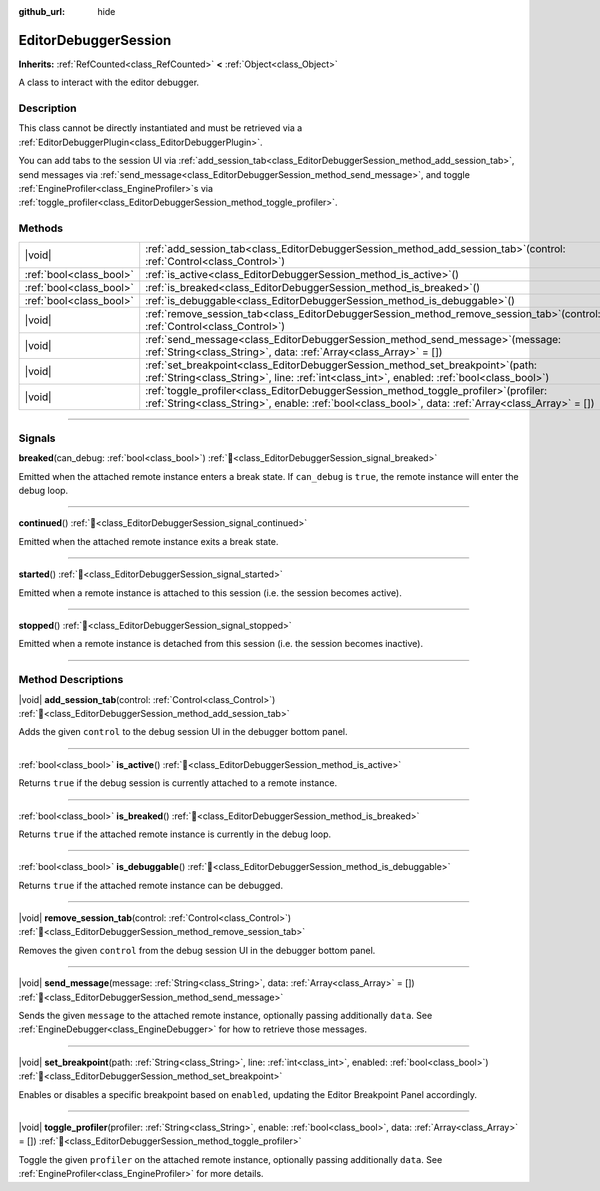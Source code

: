 :github_url: hide

.. DO NOT EDIT THIS FILE!!!
.. Generated automatically from Redot engine sources.
.. Generator: https://github.com/Redot-Engine/redot-engine/tree/master/doc/tools/make_rst.py.
.. XML source: https://github.com/Redot-Engine/redot-engine/tree/master/doc/classes/EditorDebuggerSession.xml.

.. _class_EditorDebuggerSession:

EditorDebuggerSession
=====================

**Inherits:** :ref:`RefCounted<class_RefCounted>` **<** :ref:`Object<class_Object>`

A class to interact with the editor debugger.

.. rst-class:: classref-introduction-group

Description
-----------

This class cannot be directly instantiated and must be retrieved via a :ref:`EditorDebuggerPlugin<class_EditorDebuggerPlugin>`.

You can add tabs to the session UI via :ref:`add_session_tab<class_EditorDebuggerSession_method_add_session_tab>`, send messages via :ref:`send_message<class_EditorDebuggerSession_method_send_message>`, and toggle :ref:`EngineProfiler<class_EngineProfiler>`\ s via :ref:`toggle_profiler<class_EditorDebuggerSession_method_toggle_profiler>`.

.. rst-class:: classref-reftable-group

Methods
-------

.. table::
   :widths: auto

   +-------------------------+---------------------------------------------------------------------------------------------------------------------------------------------------------------------------------------------------+
   | |void|                  | :ref:`add_session_tab<class_EditorDebuggerSession_method_add_session_tab>`\ (\ control\: :ref:`Control<class_Control>`\ )                                                                         |
   +-------------------------+---------------------------------------------------------------------------------------------------------------------------------------------------------------------------------------------------+
   | :ref:`bool<class_bool>` | :ref:`is_active<class_EditorDebuggerSession_method_is_active>`\ (\ )                                                                                                                              |
   +-------------------------+---------------------------------------------------------------------------------------------------------------------------------------------------------------------------------------------------+
   | :ref:`bool<class_bool>` | :ref:`is_breaked<class_EditorDebuggerSession_method_is_breaked>`\ (\ )                                                                                                                            |
   +-------------------------+---------------------------------------------------------------------------------------------------------------------------------------------------------------------------------------------------+
   | :ref:`bool<class_bool>` | :ref:`is_debuggable<class_EditorDebuggerSession_method_is_debuggable>`\ (\ )                                                                                                                      |
   +-------------------------+---------------------------------------------------------------------------------------------------------------------------------------------------------------------------------------------------+
   | |void|                  | :ref:`remove_session_tab<class_EditorDebuggerSession_method_remove_session_tab>`\ (\ control\: :ref:`Control<class_Control>`\ )                                                                   |
   +-------------------------+---------------------------------------------------------------------------------------------------------------------------------------------------------------------------------------------------+
   | |void|                  | :ref:`send_message<class_EditorDebuggerSession_method_send_message>`\ (\ message\: :ref:`String<class_String>`, data\: :ref:`Array<class_Array>` = []\ )                                          |
   +-------------------------+---------------------------------------------------------------------------------------------------------------------------------------------------------------------------------------------------+
   | |void|                  | :ref:`set_breakpoint<class_EditorDebuggerSession_method_set_breakpoint>`\ (\ path\: :ref:`String<class_String>`, line\: :ref:`int<class_int>`, enabled\: :ref:`bool<class_bool>`\ )               |
   +-------------------------+---------------------------------------------------------------------------------------------------------------------------------------------------------------------------------------------------+
   | |void|                  | :ref:`toggle_profiler<class_EditorDebuggerSession_method_toggle_profiler>`\ (\ profiler\: :ref:`String<class_String>`, enable\: :ref:`bool<class_bool>`, data\: :ref:`Array<class_Array>` = []\ ) |
   +-------------------------+---------------------------------------------------------------------------------------------------------------------------------------------------------------------------------------------------+

.. rst-class:: classref-section-separator

----

.. rst-class:: classref-descriptions-group

Signals
-------

.. _class_EditorDebuggerSession_signal_breaked:

.. rst-class:: classref-signal

**breaked**\ (\ can_debug\: :ref:`bool<class_bool>`\ ) :ref:`🔗<class_EditorDebuggerSession_signal_breaked>`

Emitted when the attached remote instance enters a break state. If ``can_debug`` is ``true``, the remote instance will enter the debug loop.

.. rst-class:: classref-item-separator

----

.. _class_EditorDebuggerSession_signal_continued:

.. rst-class:: classref-signal

**continued**\ (\ ) :ref:`🔗<class_EditorDebuggerSession_signal_continued>`

Emitted when the attached remote instance exits a break state.

.. rst-class:: classref-item-separator

----

.. _class_EditorDebuggerSession_signal_started:

.. rst-class:: classref-signal

**started**\ (\ ) :ref:`🔗<class_EditorDebuggerSession_signal_started>`

Emitted when a remote instance is attached to this session (i.e. the session becomes active).

.. rst-class:: classref-item-separator

----

.. _class_EditorDebuggerSession_signal_stopped:

.. rst-class:: classref-signal

**stopped**\ (\ ) :ref:`🔗<class_EditorDebuggerSession_signal_stopped>`

Emitted when a remote instance is detached from this session (i.e. the session becomes inactive).

.. rst-class:: classref-section-separator

----

.. rst-class:: classref-descriptions-group

Method Descriptions
-------------------

.. _class_EditorDebuggerSession_method_add_session_tab:

.. rst-class:: classref-method

|void| **add_session_tab**\ (\ control\: :ref:`Control<class_Control>`\ ) :ref:`🔗<class_EditorDebuggerSession_method_add_session_tab>`

Adds the given ``control`` to the debug session UI in the debugger bottom panel.

.. rst-class:: classref-item-separator

----

.. _class_EditorDebuggerSession_method_is_active:

.. rst-class:: classref-method

:ref:`bool<class_bool>` **is_active**\ (\ ) :ref:`🔗<class_EditorDebuggerSession_method_is_active>`

Returns ``true`` if the debug session is currently attached to a remote instance.

.. rst-class:: classref-item-separator

----

.. _class_EditorDebuggerSession_method_is_breaked:

.. rst-class:: classref-method

:ref:`bool<class_bool>` **is_breaked**\ (\ ) :ref:`🔗<class_EditorDebuggerSession_method_is_breaked>`

Returns ``true`` if the attached remote instance is currently in the debug loop.

.. rst-class:: classref-item-separator

----

.. _class_EditorDebuggerSession_method_is_debuggable:

.. rst-class:: classref-method

:ref:`bool<class_bool>` **is_debuggable**\ (\ ) :ref:`🔗<class_EditorDebuggerSession_method_is_debuggable>`

Returns ``true`` if the attached remote instance can be debugged.

.. rst-class:: classref-item-separator

----

.. _class_EditorDebuggerSession_method_remove_session_tab:

.. rst-class:: classref-method

|void| **remove_session_tab**\ (\ control\: :ref:`Control<class_Control>`\ ) :ref:`🔗<class_EditorDebuggerSession_method_remove_session_tab>`

Removes the given ``control`` from the debug session UI in the debugger bottom panel.

.. rst-class:: classref-item-separator

----

.. _class_EditorDebuggerSession_method_send_message:

.. rst-class:: classref-method

|void| **send_message**\ (\ message\: :ref:`String<class_String>`, data\: :ref:`Array<class_Array>` = []\ ) :ref:`🔗<class_EditorDebuggerSession_method_send_message>`

Sends the given ``message`` to the attached remote instance, optionally passing additionally ``data``. See :ref:`EngineDebugger<class_EngineDebugger>` for how to retrieve those messages.

.. rst-class:: classref-item-separator

----

.. _class_EditorDebuggerSession_method_set_breakpoint:

.. rst-class:: classref-method

|void| **set_breakpoint**\ (\ path\: :ref:`String<class_String>`, line\: :ref:`int<class_int>`, enabled\: :ref:`bool<class_bool>`\ ) :ref:`🔗<class_EditorDebuggerSession_method_set_breakpoint>`

Enables or disables a specific breakpoint based on ``enabled``, updating the Editor Breakpoint Panel accordingly.

.. rst-class:: classref-item-separator

----

.. _class_EditorDebuggerSession_method_toggle_profiler:

.. rst-class:: classref-method

|void| **toggle_profiler**\ (\ profiler\: :ref:`String<class_String>`, enable\: :ref:`bool<class_bool>`, data\: :ref:`Array<class_Array>` = []\ ) :ref:`🔗<class_EditorDebuggerSession_method_toggle_profiler>`

Toggle the given ``profiler`` on the attached remote instance, optionally passing additionally ``data``. See :ref:`EngineProfiler<class_EngineProfiler>` for more details.

.. |virtual| replace:: :abbr:`virtual (This method should typically be overridden by the user to have any effect.)`
.. |const| replace:: :abbr:`const (This method has no side effects. It doesn't modify any of the instance's member variables.)`
.. |vararg| replace:: :abbr:`vararg (This method accepts any number of arguments after the ones described here.)`
.. |constructor| replace:: :abbr:`constructor (This method is used to construct a type.)`
.. |static| replace:: :abbr:`static (This method doesn't need an instance to be called, so it can be called directly using the class name.)`
.. |operator| replace:: :abbr:`operator (This method describes a valid operator to use with this type as left-hand operand.)`
.. |bitfield| replace:: :abbr:`BitField (This value is an integer composed as a bitmask of the following flags.)`
.. |void| replace:: :abbr:`void (No return value.)`
